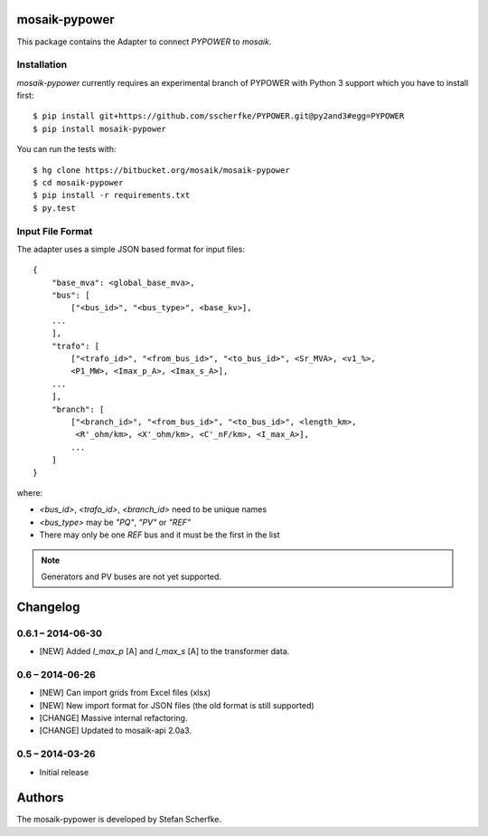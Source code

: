 mosaik-pypower
==============

This package contains the Adapter to connect *PYPOWER* to *mosaik*.


Installation
------------

*mosaik-pypower* currently requires an experimental branch of PYPOWER with
Python 3 support which you have to install first::

   $ pip install git+https://github.com/sscherfke/PYPOWER.git@py2and3#egg=PYPOWER
   $ pip install mosaik-pypower

You can run the tests with::

    $ hg clone https://bitbucket.org/mosaik/mosaik-pypower
    $ cd mosaik-pypower
    $ pip install -r requirements.txt
    $ py.test


Input File Format
-----------------

The adapter uses a simple JSON based format for input files::

    {
        "base_mva": <global_base_mva>,
        "bus": [
            ["<bus_id>", "<bus_type>", <base_kv>],
        ...
        ],
        "trafo": [
            ["<trafo_id>", "<from_bus_id>", "<to_bus_id>", <Sr_MVA>, <v1_%>,
            <P1_MW>, <Imax_p_A>, <Imax_s_A>],
        ...
        ],
        "branch": [
            ["<branch_id>", "<from_bus_id>", "<to_bus_id>", <length_km>,
             <R'_ohm/km>, <X'_ohm/km>, <C'_nF/km>, <I_max_A>],
            ...
        ]
    }


where:

- *<bus_id>*, *<trafo_id>*, *<branch_id>* need to be unique names
- *<bus_type>* may be *"PQ"*, *"PV"* or *"REF"*
- There may only be one *REF* bus and it must be the first in the list

.. note:: Generators and PV buses are not yet supported.


Changelog
=========

0.6.1 – 2014-06-30
------------------

- [NEW] Added *I_max_p* [A] and *I_max_s* [A] to the transformer data.


0.6 – 2014-06-26
----------------

- [NEW] Can import grids from Excel files (xlsx)
- [NEW] New import format for JSON files (the old format is still supported)
- [CHANGE] Massive internal refactoring.
- [CHANGE] Updated to mosaik-api 2.0a3.


0.5 – 2014-03-26
----------------

- Initial release


Authors
=======

The mosaik-pypower is developed by Stefan Scherfke.


